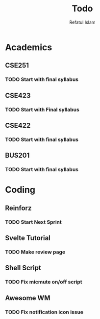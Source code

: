 #+TITLE: Todo
#+DESCRIPTION: Daily Todo List
#+Author: Refatul Islam

* Academics
** CSE251
*** TODO Start with final syllabus
** CSE423
*** TODO Start with Final syllabus
** CSE422
*** TODO Start with final syllabus
** BUS201
*** TODO Start with final syllabus

* Coding
** Reinforz
*** TODO Start Next Sprint
** Svelte Tutorial
*** TODO Make review page
** Shell Script
*** TODO Fix micmute on/off script
** Awesome WM
*** TODO Fix notification icon issue
